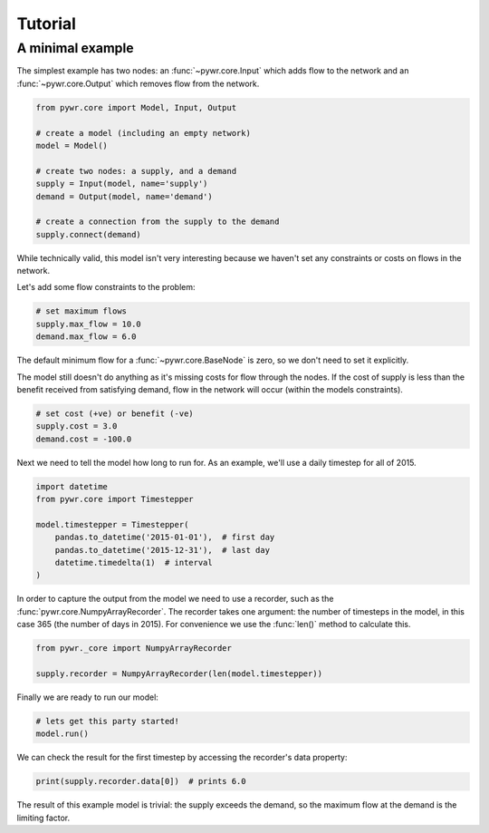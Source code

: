 Tutorial
========

A minimal example
-----------------

The simplest example has two nodes: an :func:`~pywr.core.Input` which adds flow to the network and an :func:`~pywr.core.Output` which removes flow from the network.

.. code-block:: python

    from pywr.core import Model, Input, Output

    # create a model (including an empty network)
    model = Model()

    # create two nodes: a supply, and a demand
    supply = Input(model, name='supply')
    demand = Output(model, name='demand')

    # create a connection from the supply to the demand
    supply.connect(demand)

While technically valid, this model isn't very interesting because we haven't set any constraints or costs on flows in the network.

Let's add some flow constraints to the problem:

.. code-block:: python

    # set maximum flows
    supply.max_flow = 10.0
    demand.max_flow = 6.0

The default minimum flow for a :func:`~pywr.core.BaseNode` is zero, so we don't need to set it explicitly.

The model still doesn't do anything as it's missing costs for flow through the nodes. If the cost of supply is less than the benefit received from satisfying demand, flow in the network will occur (within the models constraints).

.. code-block:: python
   
    # set cost (+ve) or benefit (-ve)
    supply.cost = 3.0
    demand.cost = -100.0

Next we need to tell the model how long to run for. As an example, we'll use a daily timestep for all of 2015.

.. code-block:: python

    import datetime
    from pywr.core import Timestepper

    model.timestepper = Timestepper(
        pandas.to_datetime('2015-01-01'),  # first day
        pandas.to_datetime('2015-12-31'),  # last day
        datetime.timedelta(1)  # interval
    )

In order to capture the output from the model we need to use a recorder, such as the :func:`pywr.core.NumpyArrayRecorder`. The recorder takes one argument: the number of timesteps in the model, in this case 365 (the number of days in 2015). For convenience we use the :func:`len()` method to calculate this.

.. code-block:: python

    from pywr._core import NumpyArrayRecorder

    supply.recorder = NumpyArrayRecorder(len(model.timestepper))

Finally we are ready to run our model:

.. code-block:: python

    # lets get this party started!
    model.run()

We can check the result for the first timestep by accessing the recorder's data property:

.. code-block:: python

    print(supply.recorder.data[0])  # prints 6.0

The result of this example model is trivial: the supply exceeds the demand, so the maximum flow at the demand is the limiting factor.
